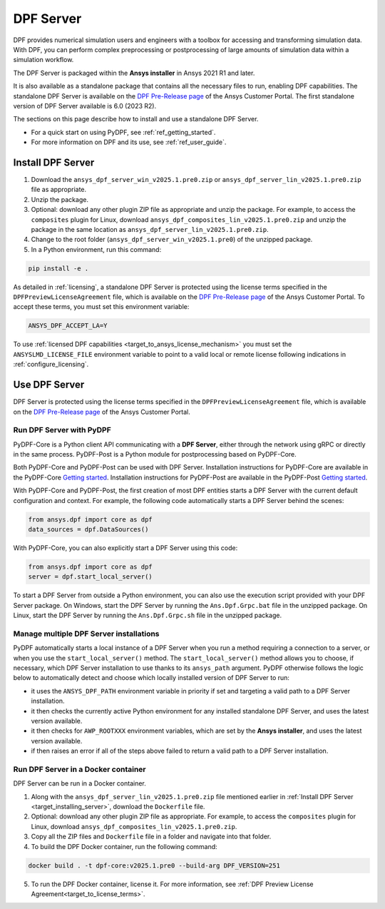 .. _ref_dpf_server:

==========
DPF Server
==========

DPF provides numerical simulation users and engineers with a toolbox for accessing and transforming 
simulation data. With DPF, you can perform complex preprocessing or postprocessing of large amounts of simulation data within a 
simulation workflow.

The DPF Server is packaged within the **Ansys installer** in Ansys 2021 R1 and later.

It is also available as a standalone package that contains all the necessary files to run, enabling DPF capabilities.
The standalone DPF Server is available on the `DPF Pre-Release page <https://download.ansys.com/Others/DPF%20Pre-Release>`_ of the Ansys Customer Portal.
The first standalone version of DPF Server available is 6.0 (2023 R2).

The sections on this page describe how to install and use a standalone DPF Server.

* For a quick start on using PyDPF, see :ref:`ref_getting_started`.
* For more information on DPF and its use, see :ref:`ref_user_guide`.


Install DPF Server
------------------

.. _target_installing_server:

#. Download the ``ansys_dpf_server_win_v2025.1.pre0.zip`` or ``ansys_dpf_server_lin_v2025.1.pre0.zip`` file as appropriate.
#. Unzip the package.
#. Optional: download any other plugin ZIP file as appropriate and unzip the package. For example, to access the ``composites`` plugin for Linux, 
   download ``ansys_dpf_composites_lin_v2025.1.pre0.zip`` and unzip the package in the same location as ``ansys_dpf_server_lin_v2025.1.pre0.zip``.
#. Change to the root folder (``ansys_dpf_server_win_v2025.1.pre0``) of the unzipped package.
#. In a Python environment, run this command:

.. code::

    pip install -e .


As detailed in :ref:`licensing`, a standalone DPF Server is protected using the license terms specified in the
``DPFPreviewLicenseAgreement`` file, which is available on the `DPF Pre-Release page <https://download.ansys.com/Others/DPF%20Pre-Release>`_
of the Ansys Customer Portal.
To accept these terms, you must set this environment variable:

.. code::

    ANSYS_DPF_ACCEPT_LA=Y

To use :ref:`licensed DPF capabilities <target_to_ansys_license_mechanism>` you must set the
``ANSYSLMD_LICENSE_FILE`` environment variable to point to a valid local or remote license
following indications in :ref:`configure_licensing`.


Use DPF Server
--------------

DPF Server is protected using the license terms specified in the
``DPFPreviewLicenseAgreement`` file, which is available on the `DPF Pre-Release page <https://download.ansys.com/Others/DPF%20Pre-Release>`_
of the Ansys Customer Portal.

Run DPF Server with PyDPF
~~~~~~~~~~~~~~~~~~~~~~~~~

PyDPF-Core is a Python client API communicating with a **DPF Server**, either
through the network using gRPC or directly in the same process. PyDPF-Post is a Python
module for postprocessing based on PyDPF-Core. 

Both PyDPF-Core and PyDPF-Post can be used with DPF Server. Installation instructions
for PyDPF-Core are available in the PyDPF-Core `Getting started <https://dpf.docs.pyansys.com/version/stable/getting_started/install.html>`_.
Installation instructions for PyDPF-Post are available in the PyDPF-Post `Getting started <https://post.docs.pyansys.com/version/stable/getting_started/install.html>`_.

With PyDPF-Core and PyDPF-Post, the first creation of most DPF entities starts a DPF Server with the current default configuration and context.
For example, the following code automatically starts a DPF Server behind the scenes:

.. code::

    from ansys.dpf import core as dpf
    data_sources = dpf.DataSources()

With PyDPF-Core, you can also explicitly start a DPF Server using this code:

.. code::

    from ansys.dpf import core as dpf
    server = dpf.start_local_server()

To start a DPF Server from outside a Python environment, you can also use the execution script provided with your DPF Server package.
On Windows, start the DPF Server by running the ``Ans.Dpf.Grpc.bat`` file in the unzipped package.
On Linux, start the DPF Server by running the ``Ans.Dpf.Grpc.sh`` file in the unzipped package.

Manage multiple DPF Server installations
~~~~~~~~~~~~~~~~~~~~~~~~~~~~~~~~~~~~~~~~

PyDPF automatically starts a local instance of a DPF Server when you run a method requiring a
connection to a server, or when you use the ``start_local_server()`` method.
The ``start_local_server()`` method allows you to choose, if necessary, which DPF Server installation
to use thanks to its ``ansys_path`` argument.
PyDPF otherwise follows the logic below to automatically detect and choose which locally installed
version of DPF Server to run:

- it uses the ``ANSYS_DPF_PATH`` environment variable in priority if set and targeting a valid path to a DPF Server installation.
- it then checks the currently active Python environment for any installed standalone DPF Server, and uses the latest version available.
- it then checks for ``AWP_ROOTXXX`` environment variables, which are set by the **Ansys installer**, and uses the latest version available.
- if then raises an error if all of the steps above failed to return a valid path to a DPF Server installation.

Run DPF Server in a Docker container
~~~~~~~~~~~~~~~~~~~~~~~~~~~~~~~~~~~~
DPF Server can be run in a Docker container.

#. Along with the ``ansys_dpf_server_lin_v2025.1.pre0.zip`` file mentioned earlier
   in :ref:`Install DPF Server <target_installing_server>`, download the ``Dockerfile`` file.
#. Optional: download any other plugin ZIP file as appropriate. For example, to access the ``composites`` plugin for Linux, 
   download ``ansys_dpf_composites_lin_v2025.1.pre0.zip``.
#. Copy all the ZIP files and ``Dockerfile`` file in a folder and navigate into that folder.
#. To build the DPF Docker container, run the following command:

.. code::

    docker build . -t dpf-core:v2025.1.pre0 --build-arg DPF_VERSION=251

5. To run the DPF Docker container, license it. For more information, see :ref:`DPF Preview License Agreement<target_to_license_terms>`.
